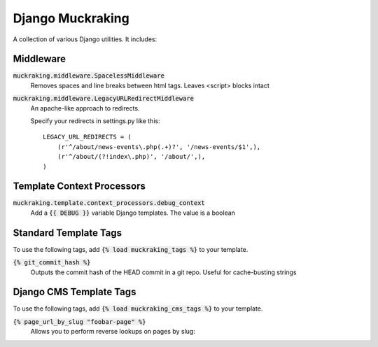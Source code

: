 Django Muckraking
=================

A collection of various Django utilities. It includes:


Middleware
----------

:code:`muckraking.middleware.SpacelessMiddleware`
    Removes spaces and line breaks between html tags. Leaves <script> blocks intact


:code:`muckraking.middleware.LegacyURLRedirectMiddleware`
    An apache-like approach to redirects.

    Specify your redirects in settings.py like this::

        LEGACY_URL_REDIRECTS = (
            (r'^/about/news-events\.php(.+)?', '/news-events/$1',),
            (r'^/about/(?!index\.php)', '/about/',),
        )


Template Context Processors
---------------------------

:code:`muckraking.template.context_processors.debug_context`
    Add a :code:`{{ DEBUG }}` variable Django templates. The value is a boolean


Standard Template Tags
----------------------

To use the following tags, add :code:`{% load muckraking_tags %}` to your template.

:code:`{% git_commit_hash %}`
    Outputs the commit hash of the HEAD commit in a git repo. Useful for cache-busting strings


Django CMS Template Tags
------------------------

To use the following tags, add :code:`{% load muckraking_cms_tags %}` to your template.

:code:`{% page_url_by_slug "foobar-page" %}`
    Allows you to perform reverse lookups on pages by slug::




